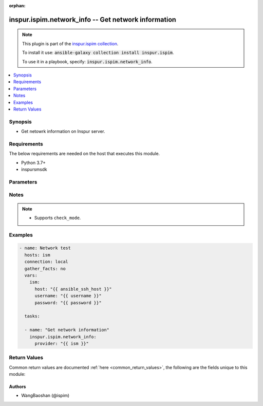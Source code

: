 .. Document meta

:orphan:

.. Anchors

.. _ansible_collections.inspur.ispim.network_info_module:

.. Anchors: short name for ansible.builtin

.. Anchors: aliases



.. Title

inspur.ispim.network_info -- Get network information
++++++++++++++++++++++++++++++++++++++++++++++++++++

.. Collection note

.. note::
    This plugin is part of the `inspur.ispim collection <https://galaxy.ansible.com/inspur/ispim>`_.

    To install it use: :code:`ansible-galaxy collection install inspur.ispim`.

    To use it in a playbook, specify: :code:`inspur.ispim.network_info`.

.. version_added

.. versionadded:: 1.0.0 of inspur.ispim

.. contents::
   :local:
   :depth: 1

.. Deprecated


Synopsis
--------

.. Description

- Get netowrk information on Inspur server.


.. Aliases


.. Requirements

Requirements
------------
The below requirements are needed on the host that executes this module.

- Python 3.7+
- inspursmsdk


.. Options

Parameters
----------

.. raw:: html

    <table  border=0 cellpadding=0 class="documentation-table">
        <tr>
            <th colspan="2">Parameter</th>
            <th>Choices/<font color="blue">Defaults</font></th>
                        <th width="100%">Comments</th>
        </tr>
                    <tr>
                                                                <td colspan="2">
                    <div class="ansibleOptionAnchor" id="parameter-host"></div>
                    <b>host</b>
                    <a class="ansibleOptionLink" href="#parameter-host" title="Permalink to this option"></a>
                    <div style="font-size: small">
                        <span style="color: purple">string</span>
                                                                    </div>
                                                        </td>
                                <td>
                                                                                                                                                            </td>
                                                                <td>
                                            <div>Specifies the DNS host name or address for connecting to the remote device over the specified transport.  The value of host is used as the destination address for the transport.</div>
                                                        </td>
            </tr>
                                <tr>
                                                                <td colspan="2">
                    <div class="ansibleOptionAnchor" id="parameter-password"></div>
                    <b>password</b>
                    <a class="ansibleOptionLink" href="#parameter-password" title="Permalink to this option"></a>
                    <div style="font-size: small">
                        <span style="color: purple">string</span>
                                                                    </div>
                                                        </td>
                                <td>
                                                                                                                                                            </td>
                                                                <td>
                                            <div>Specifies the password to use to authenticate the connection to the remote device. If the value is not specified in the task, the value of environment variable <code>ANSIBLE_NET_PASSWORD</code> will be used instead.</div>
                                                        </td>
            </tr>
                                <tr>
                                                                <td colspan="2">
                    <div class="ansibleOptionAnchor" id="parameter-provider"></div>
                    <b>provider</b>
                    <a class="ansibleOptionLink" href="#parameter-provider" title="Permalink to this option"></a>
                    <div style="font-size: small">
                        <span style="color: purple">dictionary</span>
                                                                    </div>
                                                        </td>
                                <td>
                                                                                                                                                            </td>
                                                                <td>
                                            <div>A dict object containing connection details.</div>
                                                        </td>
            </tr>
                                        <tr>
                                                    <td class="elbow-placeholder"></td>
                                                <td colspan="1">
                    <div class="ansibleOptionAnchor" id="parameter-provider/host"></div>
                    <b>host</b>
                    <a class="ansibleOptionLink" href="#parameter-provider/host" title="Permalink to this option"></a>
                    <div style="font-size: small">
                        <span style="color: purple">string</span>
                                                                    </div>
                                                        </td>
                                <td>
                                                                                                                                                            </td>
                                                                <td>
                                            <div>Specifies the DNS host name or address for connecting to the remote device over the specified transport.  The value of host is used as the destination address for the transport.</div>
                                                        </td>
            </tr>
                                <tr>
                                                    <td class="elbow-placeholder"></td>
                                                <td colspan="1">
                    <div class="ansibleOptionAnchor" id="parameter-provider/password"></div>
                    <b>password</b>
                    <a class="ansibleOptionLink" href="#parameter-provider/password" title="Permalink to this option"></a>
                    <div style="font-size: small">
                        <span style="color: purple">string</span>
                                                                    </div>
                                                        </td>
                                <td>
                                                                                                                                                            </td>
                                                                <td>
                                            <div>Specifies the password to use to authenticate the connection to the remote device. If the value is not specified in the task, the value of environment variable <code>ANSIBLE_NET_PASSWORD</code> will be used instead.</div>
                                                        </td>
            </tr>
                                <tr>
                                                    <td class="elbow-placeholder"></td>
                                                <td colspan="1">
                    <div class="ansibleOptionAnchor" id="parameter-provider/username"></div>
                    <b>username</b>
                    <a class="ansibleOptionLink" href="#parameter-provider/username" title="Permalink to this option"></a>
                    <div style="font-size: small">
                        <span style="color: purple">string</span>
                                                                    </div>
                                                        </td>
                                <td>
                                                                                                                                                            </td>
                                                                <td>
                                            <div>Configures the username to use to authenticate the connection to the remote device. If the value is not specified in the task, the value of environment variable <code>ANSIBLE_NET_USERNAME</code> will be used instead.</div>
                                                        </td>
            </tr>
                    
                                <tr>
                                                                <td colspan="2">
                    <div class="ansibleOptionAnchor" id="parameter-username"></div>
                    <b>username</b>
                    <a class="ansibleOptionLink" href="#parameter-username" title="Permalink to this option"></a>
                    <div style="font-size: small">
                        <span style="color: purple">string</span>
                                                                    </div>
                                                        </td>
                                <td>
                                                                                                                                                            </td>
                                                                <td>
                                            <div>Configures the username to use to authenticate the connection to the remote device. If the value is not specified in the task, the value of environment variable <code>ANSIBLE_NET_USERNAME</code> will be used instead.</div>
                                                        </td>
            </tr>
                        </table>
    <br/>

.. Notes

Notes
-----

.. note::
   - Supports ``check_mode``.

.. Seealso


.. Examples

Examples
--------

.. code-block:: yaml+jinja

    
    - name: Network test
      hosts: ism
      connection: local
      gather_facts: no
      vars:
        ism:
          host: "{{ ansible_ssh_host }}"
          username: "{{ username }}"
          password: "{{ password }}"

      tasks:

      - name: "Get network information"
        inspur.ispim.network_info:
          provider: "{{ ism }}"




.. Facts


.. Return values

Return Values
-------------
Common return values are documented :ref:`here <common_return_values>`, the following are the fields unique to this module:

.. raw:: html

    <table border=0 cellpadding=0 class="documentation-table">
        <tr>
            <th colspan="1">Key</th>
            <th>Returned</th>
            <th width="100%">Description</th>
        </tr>
                    <tr>
                                <td colspan="1">
                    <div class="ansibleOptionAnchor" id="return-changed"></div>
                    <b>changed</b>
                    <a class="ansibleOptionLink" href="#return-changed" title="Permalink to this return value"></a>
                    <div style="font-size: small">
                      <span style="color: purple">boolean</span>
                                          </div>
                                    </td>
                <td>always</td>
                <td>
                                            <div>Check to see if a change was made on the device.</div>
                                        <br/>
                                    </td>
            </tr>
                                <tr>
                                <td colspan="1">
                    <div class="ansibleOptionAnchor" id="return-message"></div>
                    <b>message</b>
                    <a class="ansibleOptionLink" href="#return-message" title="Permalink to this return value"></a>
                    <div style="font-size: small">
                      <span style="color: purple">string</span>
                                          </div>
                                    </td>
                <td>always</td>
                <td>
                                            <div>Messages returned after module execution.</div>
                                        <br/>
                                    </td>
            </tr>
                                <tr>
                                <td colspan="1">
                    <div class="ansibleOptionAnchor" id="return-state"></div>
                    <b>state</b>
                    <a class="ansibleOptionLink" href="#return-state" title="Permalink to this return value"></a>
                    <div style="font-size: small">
                      <span style="color: purple">string</span>
                                          </div>
                                    </td>
                <td>always</td>
                <td>
                                            <div>Status after module execution.</div>
                                        <br/>
                                    </td>
            </tr>
                        </table>
    <br/><br/>

..  Status (Presently only deprecated)


.. Authors

Authors
~~~~~~~

- WangBaoshan (@ispim)



.. Parsing errors

